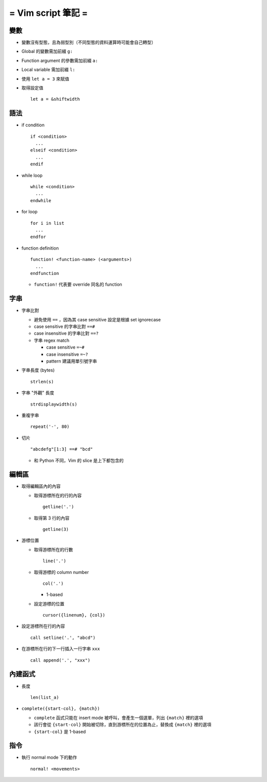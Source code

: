 ===================
= Vim script 筆記 =
===================

變數
====

* 變數沒有型態，且為弱型別（不同型態的資料運算時可能會自己轉型）

* Global 的變數需加前綴 ``g:``

* Function argument 的參數需加前綴 ``a:``

* Local variable 需加前綴 ``l:``

* 使用 ``let a = 3`` 來賦值

* 取得設定值 ::

    let a = &shiftwidth

語法
====

* if condition ::

    if <condition> 
      ...
    elseif <condition>
      ...
    endif

* while loop ::

    while <condition>
      ...
    endwhile

* for loop ::

    for i in list
      ...
    endfor

* function definition ::

    function! <function-name> (<arguments>)
      ...
    endfunction

  - ``function!`` 代表要 override 同名的 function

字串
====

* 字串比對

  - 避免使用 ``==`` ，因為其 case sensitive 設定是根據 set ignorecase

  - case sensitive 的字串比對 ``==#``

  - case insensitive 的字串比對 ``==?``

  - 字串 regex match

    - case sensitive ``=~#``

    - case insensitive ``=~?``

    - pattern 建議用單引號字串

* 字串長度 (bytes) ::
  
    strlen(s)

* 字串 "外觀" 長度 ::
  
    strdisplaywidth(s)

* 重複字串 ::

    repeat('-', 80)

* 切片 ::

    "abcdefg"[1:3] ==# "bcd"

  - 和 Python 不同，Vim 的 slice 是上下都包含的

編輯區
======

* 取得編輯區內的內容
  
  - 取得游標所在的行的內容 ::
    
      getline('.')

  - 取得第 3 行的內容 ::
    
      getline(3)

* 游標位置
  
  - 取得游標所在的行數 ::
  
      line('.')

  - 取得游標的 column number ::

      col('.')

    - 1-based

  - 設定游標的位置 ::

      cursor({linenum}, {col})

* 設定游標所在行的內容 ::

    call setline('.', "abcd")

* 在游標所在行的下一行插入一行字串 ``xxx`` ::

    call append('.', "xxx")

內建函式
========

* 長度 ::
  
    len(list_a)

* ``complete({start-col}, {match})``

  - ``complete`` 函式只能在 insert mode 被呼叫，會產生一個選單，列出 ``{match}`` 裡的選項
  - 該行會從 ``{start-col}`` 開始被切除，直到游標所在的位置為止，替換成 ``{match}`` 裡的選項
  - ``{start-col}`` 是 1-based

指令
====

* 執行 normal mode 下的動作 ::

    normal! <movements>
